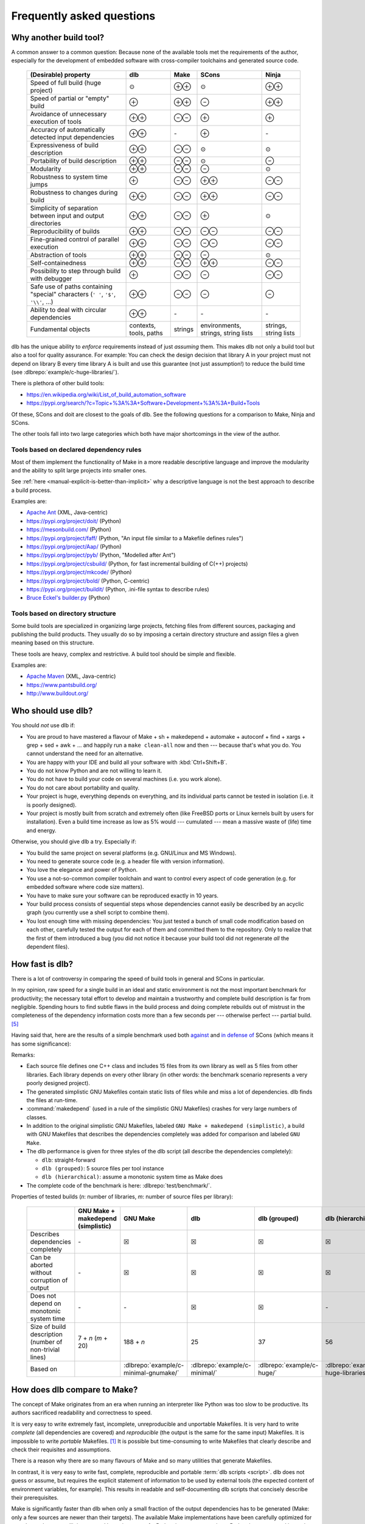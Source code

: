 Frequently asked questions
==========================

Why another build tool?
-----------------------

A common answer to a common question: Because none of the available tools met the requirements of the author,
especially for the development of embedded software with cross-compiler toolchains and generated source code.

   +----------------------------------------+---------------+---------------+---------------+---------------+
   | (Desirable) property                   | dlb           | Make          | SCons         | Ninja         |
   +========================================+===============+===============+===============+===============+
   | Speed of full build (huge project)     | |avg|         | |plusplus|    | |avg|         | |plusplus|    |
   +----------------------------------------+---------------+---------------+---------------+---------------+
   | Speed of partial or "empty" build      | |plus|        | |plusplus|    | |minus|       | |plusplus|    |
   +----------------------------------------+---------------+---------------+---------------+---------------+
   | Avoidance of unnecessary execution     | |plusplus|    | |minusminus|  | |plus|        | |plus|        |
   | of tools                               |               |               |               |               |
   +----------------------------------------+---------------+---------------+---------------+---------------+
   | Accuracy of automatically detected     | |plusplus|    | |none|        | |plus|        | |none|        |
   | input dependencies                     |               |               |               |               |
   +----------------------------------------+---------------+---------------+---------------+---------------+
   | Expressiveness of build description    | |plusplus|    | |minusminus|  | |avg|         | |avg|         |
   +----------------------------------------+---------------+---------------+---------------+---------------+
   | Portability of build description       | |plusplus|    | |minusminus|  | |avg|         | |minus|       |
   +----------------------------------------+---------------+---------------+---------------+---------------+
   | Modularity                             | |plusplus|    | |minusminus|  | |minus|       | |avg|         |
   +----------------------------------------+---------------+---------------+---------------+---------------+
   | Robustness to system time jumps        | |plus|        | |minusminus|  | |plusplus|    | |minusminus|  |
   +----------------------------------------+---------------+---------------+---------------+---------------+
   | Robustness to changes during build     | |plusplus|    | |minusminus|  | |plusplus|    | |minusminus|  |
   +----------------------------------------+---------------+---------------+---------------+---------------+
   | Simplicity of separation between input | |plusplus|    | |minusminus|  | |plus|        | |avg|         |
   | and output directories                 |               |               |               |               |
   +----------------------------------------+---------------+---------------+---------------+---------------+
   | Reproducibility of builds              | |plusplus|    | |minusminus|  | |minusminus|  | |minusminus|  |
   +----------------------------------------+---------------+---------------+---------------+---------------+
   | Fine-grained control                   | |plusplus|    | |minusminus|  | |minusminus|  | |minusminus|  |
   | of parallel execution                  |               |               |               |               |
   +----------------------------------------+---------------+---------------+---------------+---------------+
   | Abstraction of tools                   | |plusplus|    | |minusminus|  | |minus|       | |avg|         |
   +----------------------------------------+---------------+---------------+---------------+---------------+
   | Self-containedness                     | |plusplus|    | |minusminus|  | |plusplus|    | |minusminus|  |
   +----------------------------------------+---------------+---------------+---------------+---------------+
   | Possibility to step through build      | |plus|        | |minusminus|  | |minus|       | |minusminus|  |
   | with debugger                          |               |               |               |               |
   +----------------------------------------+---------------+---------------+---------------+---------------+
   | Safe use of paths containing "special" | |plusplus|    | |minusminus|  | |minus|       | |minus|       |
   | characters (``' '``,  ``'$'``,         |               |               |               |               |
   | ``'\\'``, ...)                         |               |               |               |               |
   +----------------------------------------+---------------+---------------+---------------+---------------+
   | Ability to deal with circular          | |plusplus|    | |none|        | |none|        | |none|        |
   | dependencies                           |               |               |               |               |
   +----------------------------------------+---------------+---------------+---------------+---------------+
   | Fundamental objects                    | contexts,     | strings       | environments, | strings,      |
   |                                        | tools, paths  |               | strings,      | string lists  |
   |                                        |               |               | string lists  |               |
   +----------------------------------------+---------------+---------------+---------------+---------------+

dlb has the unique ability to *enforce* requirements instead of just *assuming* them.
This makes dlb not only a build tool but also a tool for quality assurance.
For example: You can check the design decision that library A in your project must not depend on library B
every time library A is built and use this guarantee (not just assumption!) to reduce the build time
(see :dlbrepo:`example/c-huge-libraries/`).

There is plethora of other build tools:

- https://en.wikipedia.org/wiki/List_of_build_automation_software
- https://pypi.org/search/?c=Topic+%3A%3A+Software+Development+%3A%3A+Build+Tools

Of these, SCons and doit are closest to the goals of dlb.
See the following questions for a comparison to Make, Ninja and SCons.

The other tools fall into two large categories which both have major shortcomings in the view of the author.


Tools based on declared dependency rules
^^^^^^^^^^^^^^^^^^^^^^^^^^^^^^^^^^^^^^^^

Most of them implement the functionality of Make in a more readable descriptive language
and improve the modularity and the ability to split large projects into smaller ones.

See :ref:`here <manual-explicit-is-better-than-implicit>` why a descriptive language is not the best approach to
describe a build process.

Examples are:

- `Apache Ant <https://ant.apache.org/>`_ (XML, Java-centric)
- https://pypi.org/project/doit/ (Python)
- https://mesonbuild.com/ (Python)
- https://pypi.org/project/faff/ (Python, "An input file similar to a Makefile defines rules")
- https://pypi.org/project/Aap/ (Python)
- https://pypi.org/project/pyb/ (Python, "Modelled after Ant")
- https://pypi.org/project/csbuild/ (Python, for fast incremental building of C(++) projects)
- https://pypi.org/project/mkcode/ (Python)
- https://pypi.org/project/bold/ (Python, C-centric)
- https://pypi.org/project/buildit/ (Python, .ini-file syntax to describe rules)
- `Bruce Eckel's builder.py <https://www.artima.com/weblogs/viewpost.jsp?thread=241209>`_ (Python)


Tools based on directory structure
^^^^^^^^^^^^^^^^^^^^^^^^^^^^^^^^^^

Some build tools are specialized in organizing large projects, fetching files from different
sources, packaging and publishing the build products.
They usually do so by imposing a certain directory structure and assign files a given meaning
based on this structure.

These tools are heavy, complex and restrictive.
A build tool should be simple and flexible.

Examples are:

- `Apache Maven <https://maven.apache.org/>`_ (XML, Java-centric)
- https://www.pantsbuild.org/
- http://www.buildout.org/


Who should use dlb?
-------------------

You should *not* use dlb if:

- You are proud to have mastered a flavour of Make + sh + makedepend + automake + autoconf + find + xargs + grep +
  sed + awk + ...  and happily run a ``make clean-all`` now and then --- because that's what you do.
  You cannot understand the need for an alternative.
- You are happy with your IDE and build all your software with :kbd:`Ctrl+Shift+B`.
- You do not know Python and are not willing to learn it.
- You do not have to build your code on several machines (i.e. you work alone).
- You do not care about portability and quality.
- Your project is huge, everything depends on everything, and its individual parts cannot be tested in isolation
  (i.e. it is poorly designed).
- Your project is mostly built from scratch and extremely often (like FreeBSD ports or Linux kernels built by users for
  installation). Even a build time increase as low as 5% would --- cumulated --- mean a massive waste of (life) time
  and energy.

Otherwise, you should give dlb a try. Especially if:

- You build the same project on several platforms (e.g. GNU/Linux and MS Windows).
- You need to generate source code (e.g. a header file with version information).
- You love the elegance and power of Python.
- You use a not-so-common compiler toolchain and want to control every aspect
  of code generation (e.g. for embedded software where code size matters).
- You have to make sure your software can be reproduced exactly in 10 years.
- Your build process consists of sequential steps whose dependencies cannot easily be described by an acyclic
  graph (you currently use a shell script to combine them).
- You lost enough time with missing dependencies: You just tested a bunch of small code modification based on
  each other, carefully tested the output for each of them and committed them to the repository. Only to realize that
  the first of them introduced a bug (you did not notice it because your build tool did not regenerate *all* the
  dependent files).


.. _manual-speed-comparison:

How fast is dlb?
----------------

There is a lot of controversy in comparing the speed of build tools in general and SCons in particular.

In my opinion, raw speed for a single build in an ideal and static environment is not the most important benchmark for
productivity; the necessary total effort to develop and maintain a trustworthy and complete build description is
far from negligible. Spending hours to find subtle flaws in the build process and doing complete rebuilds out of
mistrust in the completeness of the dependency information costs more than a few seconds per --- otherwise perfect ---
partial build. [#makepitfall1]_

Having said that, here are the results of a simple benchmark used both
`against <http://gamesfromwithin.com/the-quest-for-the-perfect-build-system>`_ and
`in defense of <https://github.com/SCons/scons/wiki/WhySconsIsNotSlow>`_ SCons
(which means it has some significance):

.. image:: grph/benchmark-2.svg

.. image:: grph/benchmark-1.svg

Remarks:

- Each source file defines one C++ class and includes 15 files from its own library as well as 5 files from
  other libraries. Each library depends on every other library (in other words: the benchmark scenario represents a
  very poorly designed project).
- The generated simplistic GNU Makefiles contain static lists of files while and miss a lot of dependencies.
  dlb finds the files at run-time.
- :command:`makedepend` (used in a rule of the simplistic GNU Makefiles) crashes for very large numbers of classes.
- In addition to the original simplistic GNU Makefiles, labeled ``GNU Make + makedepend (simplistic)``, a build with
  GNU Makefiles that describes the dependencies completely was added for comparison and labeled ``GNU Make``.
- The dlb performance is given for three styles of the dlb script (all describe the dependencies completely):

  - ``dlb``: straight-forward
  - ``dlb (grouped)``: 5 source files per tool instance
  - ``dlb (hierarchical)``: assume a monotonic system time as Make does

- The complete code of the benchmark is here: :dlbrepo:`test/benchmark/`.

Properties of tested builds (*n*: number of libraries, *m*: number of source files per library):

   +-----------------------------------+-------------------------+---------------------------------------+-------------------------------+----------------------------+---------------------------------------+-------------------+
   |                                   | GNU Make +              | GNU Make                              | dlb                           | dlb                        | dlb                                   | SCons             |
   |                                   | makedepend (simplistic) |                                       |                               | (grouped)                  | (hierarchical)                        |                   |
   +===================================+=========================+=======================================+===============================+============================+=======================================+===================+
   | Describes dependencies completely | |none|                  | |check|                               | |check|                       | |check|                    | |check|                               | |check|           |
   +-----------------------------------+-------------------------+---------------------------------------+-------------------------------+----------------------------+---------------------------------------+-------------------+
   | Can be aborted without corruption | |none|                  | |check|                               | |check|                       | |check|                    | |check|                               | |none|            |
   | of output                         |                         |                                       |                               |                            |                                       |                   |
   +-----------------------------------+-------------------------+---------------------------------------+-------------------------------+----------------------------+---------------------------------------+-------------------+
   | Does not depend on monotonic      | |none|                  | |none|                                | |check|                       | |check|                    | |none|                                | |check|           |
   | system time                       |                         |                                       |                               |                            |                                       |                   |
   +-----------------------------------+-------------------------+---------------------------------------+-------------------------------+----------------------------+---------------------------------------+-------------------+
   | Size of build description         | 7 + *n* (*m* + 20)      | 188 + *n*                             | 25                            | 37                         | 56                                    | 1 + *n* (*m* + 4) |
   | (number of non-trivial lines)     |                         |                                       |                               |                            |                                       |                   |
   +-----------------------------------+-------------------------+---------------------------------------+-------------------------------+----------------------------+---------------------------------------+-------------------+
   | Based on                          |                         | :dlbrepo:`example/c-minimal-gnumake/` | :dlbrepo:`example/c-minimal/` | :dlbrepo:`example/c-huge/` | :dlbrepo:`example/c-huge-libraries/`  |                   |
   +-----------------------------------+-------------------------+---------------------------------------+-------------------------------+----------------------------+---------------------------------------+-------------------+


.. _manual-make-comparison:

How does dlb compare to Make?
-----------------------------

The concept of Make originates from an era when running an interpreter like Python was too slow to be productive.
Its authors sacrificed readability and correctness to speed.

It is very easy to write extremely fast, incomplete, unreproducible and unportable Makefiles.
It is very hard to write *complete* (all dependencies are covered) and *reproducible* (the output is the same
for the same input) Makefiles.
It is impossible to write *portable* Makefiles. [#makeportability1]_
It is possible but time-consuming to write Makefiles that clearly describe and check their requisites and assumptions.

There is a reason why there are so many flavours of Make and so many utilities that generate Makefiles.

In contrast, it is very easy to write fast, complete, reproducible and portable :term:`dlb scripts <script>`.
dlb does not guess or assume, but requires the explicit statement of information to be used by external tools
(the expected content of environment variables, for example). This results in readable and self-documenting dlb scripts
that concisely describe their prerequisites.

Make is significantly faster than dlb when only a small fraction of the output dependencies has to be generated
(Make: only a few sources are newer than their targets).
The available Make implementations have been carefully optimized for speed over the years.
dlb is executed by an instance of a Python interpreter; starting a Python interpreter and importing some modules
typically takes approximately 70 ms.

Make executes a rule's command if one of the rule's source has a later :term:`mtime` than any of the the rule's
targets (or if one of the output dependencies does not exist).
A Make build can therefore silently miss the update of a rule's target, if one of the following (implicit) requirements
is violated:

1. The :term:`mtime` of each involved filesystem object never decreases.
2. The :term:`mtime` of each involved filesystem object is in the past when the build starts.

Make *requires* that each output dependency (target) changes when one of its input dependencies (sources) has changed.
Fixing a typo in a comment of a :file:`.c` file necessarily leads to compilation, linking and all dependent
actions, whereas in dlb the cascade stops with the first file that does not change.
Since a typical dlb script describes the dependencies completely while a typical Makefile does not,
you won't so easily find yourself in the position with dlb where you have to remove all output dependencies and build
from scratch.

Compare :dlbrepo:`example/c-minimal/` and :dlbrepo:`example/c-minimal-gnumake/`.


How does dlb compare to Ninja?
------------------------------

Ninja_'s mission statement reads:

  Ninja is a small build system with a focus on speed.
  It differs from other build systems in two major respects: it is designed to have its input files generated by
  a higher-level build system, and it is designed to run builds as fast as possible.

This is a clever choice. Ninja files have a elegant and well-defined syntax.
This means: Wherever Make is suitable Ninja is better.

Despite its claim, Ninja has hardcoded support for compiler interfaces specific to GCC, Clang and MSVC as well as
a file-based mechanism for dependency detection at build time.

Like Make, Ninja executes a rule's command if one of the input dependencies have a later :term:`mtime` `than any of the
output dependencies <https://github.com/ninja-build/ninja/blob/v1.10.0/src/build.cc#L507>`_ (or if one of the output
dependencies does not exist). It therefore shares the risks of Make related to system time changes and file changes
during a build.

Ninja (similar to dlb) detects outputs `unchanged by a rule's command
<https://github.com/ninja-build/ninja/blob/v1.10.0/src/build.cc#L979>`_.

As stated above, Ninja is meant to work as part of a higher-level build system that automatically generates Ninja files.
[#ninjafilegenerators1]_
Rōnin_ is such a higher-level build system. It has a structure similar to dlb and can therefore be part of a
:term:`dlb script <script>`.
However, Rōnin shares the typical :ref:`limitations <manual-explicit-is-better-than-implicit>` of declarative build
descriptions; it performs a lot of "magic" (with undocumented assumptions) and cannot be extended beyond the hardcoded
and limited extension interfaces.

You can use dlb to generate Ninja files.


How does dlb compare to SCons?
------------------------------

SCons shares some goals with dlb.
However, it approaches them differently.

SCons is monolithic, string-oriented and describes dependencies by (implicit) rules; the order of the rules does not
reflect the order of the actions.
dlb is modular, object-oriented and describes dependencies by explicit statements.
SCons contains a lot of predefined roles for typical tasks and environments and does a lot of guessing
(e.g. it tries to detect toolchains). This makes SCons quite slow and intricate to extend in some aspects.

SCons relies on shell command-lines described as strings and tries to escape characters with special meaning only in
a very simple manner (like putting ``'"'`` around paths with spaces).
It is therefore risky to use characters in paths that have a special meaning in the shell (implicitly) used on any
of the supported platforms.
dlb does not use a shell. A relative path ``str(p.native)`` always starts with :file:`.` if *p* is
a :class:`dlb.fs.Path`. As far as dlb is concerned, it is safe to use *any* character in paths
(e.g. :file:`-o ~/.bashrc` or :file:`; sudo rm -rf /`).

SCons detects dependencies *before* it executes a tool. It does so by scanning input files, roughly mimicking the tool
to be executed potentially. dlb detects dependencies *after* a redo of a :term:`tool instance`. It uses information
provided by the tool itself (e.g. the list of include file directly from the compiler), which is much more accurate and
also faster.
When dlb detects a new dependency (after the execution of a tool instance), the next execution of this
tool instance always performs a redo. SCons can avoid "redos" right after its *first* run.

dlb is significantly faster and is designed for easy extension.


Why Python?
-----------

Building software with the help of external tools typically requires a lot of  "glue logic" for generating files and
manipulating files and program output. Python and its libraries are very well suited for this task.
The language is clean and expressive and the community takes pride in elegance and simplicity.


.. _manual-explicit-is-better-than-implicit:

Why is explicit better than implicit?
-------------------------------------

`Some argue <https://taint.org/2011/02/18/001527a.html>`_ that restricting the expressiveness and power of the
language to configure software is a good thing. For a tool whose developers have a different background than its
users this is certainly true. As far as tools for developers are concerned, it is not.
A build tool should be a powerful tool in the developer's tool box that allows him to complete his tasks efficiently and
without risking dead ends (caused by language restrictions).

A tailored DSL is a good thing exactly as long as you use it as foreseen by its creators.
A two-line example may be impressive as a demonstration, but real-life projects look different.

If a certain task is repetitive enough to be described by static content (e.g. an XML file), there's nothing wrong in
doing so. But this situation does not call for a restriction of the language --- it calls for an (optional) easy way
to interpret the static content.

By restricting the language used to describe the build process instead, you usually lose first:

- The possibility to *debug* the build process with powerful tools
- The possibility to *extend* the build tool by aspects not anticipated by its creators
- The possibility to *adapt* a certain behaviour of the build tool without replacing large parts of it


How do I control build scripts with command-line parameters?
------------------------------------------------------------

When run with ``python3 -v`` or :envvar:`PYTHONVERBOSE` is set, dlb does not
:ref:`suppress any messages <dlb-di>`. Aside from this, there is no command-line mechanism built into dlb.

Use :mod:`python:argparse` or `Click`_, for example.
But: Less is more.


Can I use dlb in closed-source projects?
----------------------------------------

dlb is licensed under LGPLv3_ (which is a supplement to the GPLv3_), dlb being "The Library" and each dlb scripts being
a "Combined Work". [#lgpl1]_

dlb scripts can be part of commercial closed-source software without the need to publish any of it.
You may also add dlb to your source code repository (as :file:`dlb-*.zip`, for example).

If you "convey" [#distributeinorganization1]_ a *modified* copy of dlb itself, however, you are required to convey your
changes as free software too according to the terms of the LGPLv3 (see section 4 and 5 of the GPLv3_).
An easy way to do so is to fork dlb on GitHub.
It is even better if you contribute to the original dlb by creating an
`issue <https://github.com/dlu-ch/dlb/issues/new>`_.


Where are the sources?
----------------------

Here: https://github.com/dlu-ch/dlb/.

Feel free to contribute.


.. _Click: https://click.palletsprojects.com/
.. _Rōnin: https://github.com/tliron/ronin/
.. _Ninja: https://ninja-build.org/
.. _LGPLv3: https://www.gnu.org/licenses/lgpl-3.0.en.html
.. _GPLv3: https://www.gnu.org/licenses/gpl-3.0.en.html

.. rubric:: Footnotes

.. [#makeportability1]
   POSIX (ISO 1003.1-2008) `states <https://pubs.opengroup.org/onlinepubs/009695399/utilities/make.html>`_:

      Applications shall select target names from the set of characters consisting solely of periods,
      underscores, digits, and alphabetics from the portable character set [...].
      Implementations may allow other characters in target names as extensions.
      The interpretation of targets containing the characters '%' and '"' is implementation-defined.

   Make implementations like GNU Make allow additional characters and limited quoting, but treat paths
   differently on different platforms.

.. [#ninjafilegenerators1]
   https://github.com/ninja-build/ninja/wiki/List-of-generators-producing-ninja-build-files

.. [#distributeinorganization1]
   Propagating dlb to several developers in the same organization by the means of a source code repository
   `does not qualify as conveying <https://www.gnu.org/licenses/gpl-faq.html#v3CoworkerConveying>`_ in the sense
   of GPLv3.

.. [#lgpl1]
   "Inheritance creates derivative works in the same way as traditional linking, and the LGPL permits this type of
   derivative work in the same way as it permits ordinary function calls."
   (https://www.gnu.org/licenses/lgpl-java.en.html)

.. [#makepitfall1]
   The pitfalls of Make builds make up entire howto sections.
   For example (from http://linuxdocs.org/HOWTOs/Kernel-HOWTO-8.html, written in 2001 --- 7 years after
   Linux 1.0.0 had been released):

   - "'make mrproper' will do a more extensive 'clean'ing. It is sometimes necessary; you may wish to do it at every
     patch."
   - "If your new kernel does really weird things after a routine kernel upgrade, chances are you forgot to make clean
     before compiling the new kernel. Symptoms can be anything from your system outright crashing, strange I/O problems,
     to crummy performance. Make sure you do a make dep, too."


.. |plus| replace:: ⊕

.. |plusplus| replace:: ⊕⊕

.. |minus| replace:: ⊖

.. |minusminus| replace:: ⊖⊖

.. |avg| replace:: ⊙

.. |none| replace:: `-`

.. |check| replace:: ☒

